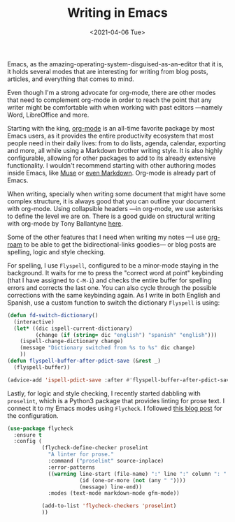 #+TITLE: Writing in Emacs
#+DATE: <2021-04-06 Tue>
#+CATEGORY: emacs
#+SUMMARY: Emacs, as the amazing-operating-system-disguised-as-an-editor that it is, it holds several modes that are interesting for writing from blog posts, articles, and everything that comes to mind.
#+IMAGE: ./images/andrew-neel-cckf4TsHAuw-unsplash.jpg

Emacs, as the amazing-operating-system-disguised-as-an-editor that it is, it
holds several modes that are interesting for writing from blog posts,
articles, and everything that comes to mind.

Even though I'm a strong advocate for org-mode, there are other modes that
need to complement org-mode in order to reach the point that any writer might
be comfortable with when working with past editors —namely Word, LibreOffice
and more.

Starting with the king, [[https://orgmode.org/manual/Languages.html][org-mode]] is an all-time favorite package by most Emacs
users, as it provides the entire productivity ecosystem that most people need
in their daily lives: from to do lists, agenda, calendar, exporting and more,
all while using a Markdown brother writing style. It is also highly
configurable, allowing for other packages to add to its already extensive
functionality. I wouldn't recommend starting with other authoring modes inside
Emacs, like [[https://www.gnu.org/software/emacs-muse/][Muse]] or [[https://www.emacswiki.org/emacs/MarkdownMode][even Markdown]]. Org-mode is already part of Emacs.

When writing, specially when writing some document that might have some
complex structure, it is always good that you can outline your document with
org-mode. Using collapsible headers —in org-mode, we use asterisks to define
the level we are on. There is a good guide on structural writing with org-mode
by Tony Ballantyne [[https://tonyballantyne.com/EmacsWritingTips.html][here]].

Some of the other features that I need when writing my notes —I use [[file:20210124110000-how_to_take_smart_notes_with_org_mode.org][org-roam]]
to be able to get the bidirectional-links goodies— or blog posts are
spelling, logic and style checking.

For spelling, I use =Flyspell=, configured to be a minor-mode staying in the
background. It waits for me to press the "correct word at point" keybinding
(that I have assigned to =C-M-i=) and checks the entire buffer for spelling
errors and corrects the last one. You can also cycle through the possible
corrections with the same keybinding again. As I write in both English and
Spanish, use a custom function to switch the dictionary =Flyspell= is using:

#+begin_src lisp
  (defun fd-switch-dictionary()
    (interactive)
    (let* ((dic ispell-current-dictionary)
           (change (if (string= dic "english") "spanish" "english")))
      (ispell-change-dictionary change)
      (message "Dictionary switched from %s to %s" dic change)
      ))
  (defun flyspell-buffer-after-pdict-save (&rest _)
    (flyspell-buffer))

  (advice-add 'ispell-pdict-save :after #'flyspell-buffer-after-pdict-save)
#+end_src

Lastly, for logic and style checking, I recently started dabbling with =proselint=,
which is a Python3 package that provides linting for prose text. I connect it
to my Emacs modes using =Flycheck=. I followed [[https://unconj.ca/blog/linting-prose-in-emacs.html][this blog post]] for the configuration.

#+begin_src lisp
  (use-package flycheck
    :ensure t
    :config (
             (flycheck-define-checker proselint
               "A linter for prose."
               :command ("proselint" source-inplace)
               :error-patterns
               ((warning line-start (file-name) ":" line ":" column ": "
                         (id (one-or-more (not (any " "))))
                         (message) line-end))
               :modes (text-mode markdown-mode gfm-mode))

             (add-to-list 'flycheck-checkers 'proselint)
             ))
#+end_src
